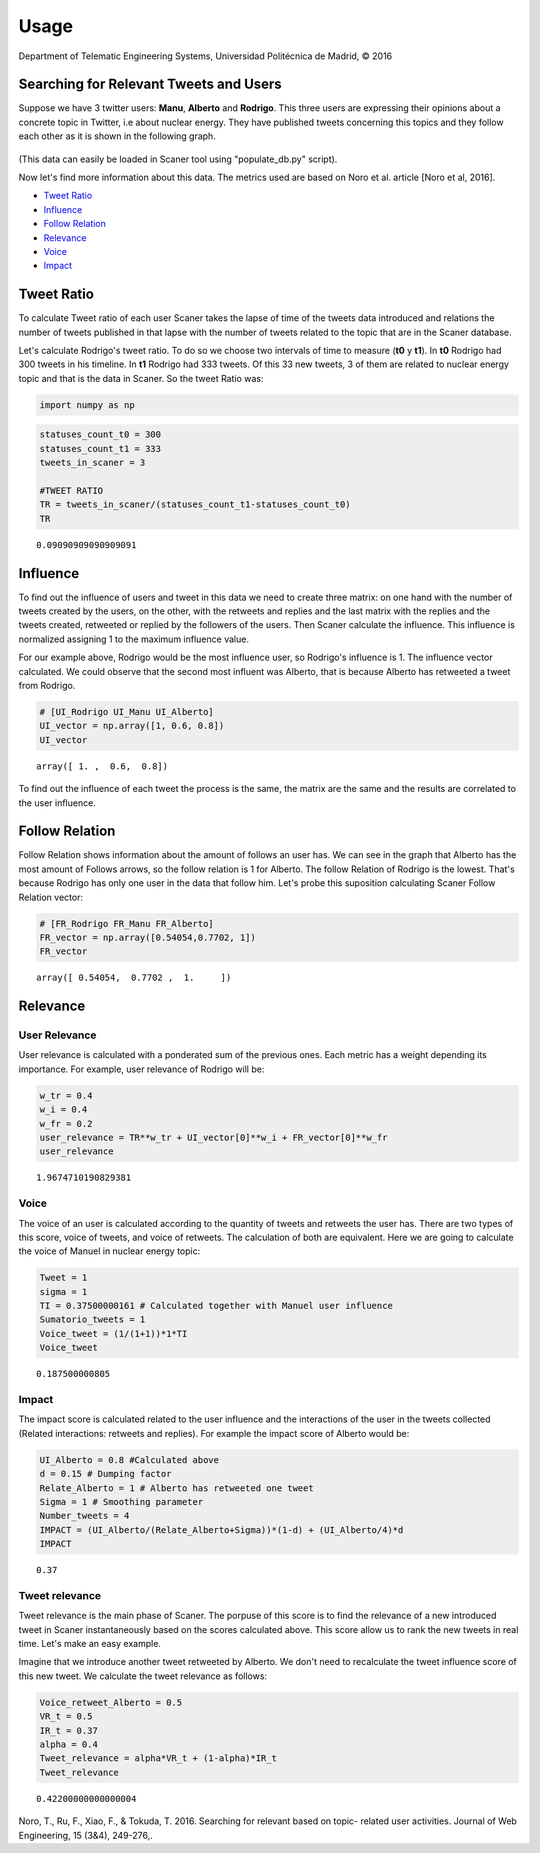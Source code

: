 
Usage
-----

Department of Telematic Engineering Systems, Universidad Politécnica de Madrid, © 2016 

Searching for Relevant Tweets and Users
=======================================

Suppose we have 3 twitter users:
**Manu**, **Alberto** and **Rodrigo**. This three users are expressing
their opinions about a concrete topic in Twitter, i.e about nuclear
energy. They have published tweets concerning this topics and they
follow each other as it is shown in the following graph.

.. figure:: example_graph.png
   :alt: 

(This data can easily be loaded in Scaner tool using "populate\_db.py"
script).

Now let's find more information about this data. The metrics used are
based on Noro et al. article [Noro et al, 2016].

-  `Tweet Ratio <#Tweet%20Ratio>`__
-  `Influence <#Influence>`__
-  `Follow Relation <#Follow%20Relation>`__
-  `Relevance <#Relevance>`__
-  `Voice <#Voice>`__
-  `Impact <#Impact>`__

Tweet Ratio
===========

To calculate Tweet ratio of each user Scaner takes the lapse of time of
the tweets data introduced and relations the number of tweets published
in that lapse with the number of tweets related to the topic that are in
the Scaner database.

Let's calculate Rodrigo's tweet ratio. To do so we choose two intervals
of time to measure (**t0** y **t1**). In **t0** Rodrigo had 300 tweets
in his timeline. In **t1** Rodrigo had 333 tweets. Of this 33 new
tweets, 3 of them are related to nuclear energy topic and that is the
data in Scaner. So the tweet Ratio was:

.. code:: python

    import numpy as np

.. code:: python

    statuses_count_t0 = 300
    statuses_count_t1 = 333
    tweets_in_scaner = 3
    
    #TWEET RATIO
    TR = tweets_in_scaner/(statuses_count_t1-statuses_count_t0)
    TR




.. parsed-literal::

    0.09090909090909091



Influence
=========

To find out the influence of users and tweet in this data we need to
create three matrix: on one hand with the number of tweets created by
the users, on the other, with the retweets and replies and the last
matrix with the replies and the tweets created, retweeted or replied by
the followers of the users. Then Scaner calculate the influence. This
influence is normalized assigning 1 to the maximum influence value.

For our example above, Rodrigo would be the most influence user, so
Rodrigo's influence is 1. The influence vector calculated. We could
observe that the second most influent was Alberto, that is because
Alberto has retweeted a tweet from Rodrigo.

.. code:: python

    # [UI_Rodrigo UI_Manu UI_Alberto]
    UI_vector = np.array([1, 0.6, 0.8])
    UI_vector




.. parsed-literal::

    array([ 1. ,  0.6,  0.8])



To find out the influence of each tweet the process is the same, the
matrix are the same and the results are correlated to the user
influence.

Follow Relation
===============

Follow Relation shows information about the amount of follows an user
has. We can see in the graph that Alberto has the most amount of Follows
arrows, so the follow relation is 1 for Alberto. The follow Relation of
Rodrigo is the lowest. That's because Rodrigo has only one user in the
data that follow him. Let's probe this suposition calculating Scaner
Follow Relation vector:

.. code:: python

    # [FR_Rodrigo FR_Manu FR_Alberto]
    FR_vector = np.array([0.54054,0.7702, 1])
    FR_vector




.. parsed-literal::

    array([ 0.54054,  0.7702 ,  1.     ])



Relevance
=========

User Relevance
~~~~~~~~~~~~~~

User relevance is calculated with a ponderated sum of the previous ones.
Each metric has a weight depending its importance. For example, user
relevance of Rodrigo will be:

.. code:: python

    w_tr = 0.4
    w_i = 0.4
    w_fr = 0.2
    user_relevance = TR**w_tr + UI_vector[0]**w_i + FR_vector[0]**w_fr
    user_relevance




.. parsed-literal::

    1.9674710190829381



Voice
~~~~~

The voice of an user is calculated according to the quantity of tweets
and retweets the user has. There are two types of this score, voice of
tweets, and voice of retweets. The calculation of both are equivalent.
Here we are going to calculate the voice of Manuel in nuclear energy
topic:

.. code:: python

    Tweet = 1
    sigma = 1
    TI = 0.37500000161 # Calculated together with Manuel user influence
    Sumatorio_tweets = 1
    Voice_tweet = (1/(1+1))*1*TI
    Voice_tweet




.. parsed-literal::

    0.187500000805



Impact
~~~~~~

The impact score is calculated related to the user influence and the
interactions of the user in the tweets collected (Related interactions:
retweets and replies). For example the impact score of Alberto would be:

.. code:: python

    UI_Alberto = 0.8 #Calculated above
    d = 0.15 # Dumping factor
    Relate_Alberto = 1 # Alberto has retweeted one tweet
    Sigma = 1 # Smoothing parameter
    Number_tweets = 4
    IMPACT = (UI_Alberto/(Relate_Alberto+Sigma))*(1-d) + (UI_Alberto/4)*d
    IMPACT




.. parsed-literal::

    0.37



Tweet relevance
~~~~~~~~~~~~~~~

Tweet relevance is the main phase of Scaner. The porpuse of this score
is to find the relevance of a new introduced tweet in Scaner
instantaneously based on the scores calculated above. This score allow
us to rank the new tweets in real time. Let's make an easy example.

Imagine that we introduce another tweet retweeted by Alberto. We don't
need to recalculate the tweet influence score of this new tweet. We
calculate the tweet relevance as follows:

.. code:: python

    Voice_retweet_Alberto = 0.5
    VR_t = 0.5
    IR_t = 0.37
    alpha = 0.4
    Tweet_relevance = alpha*VR_t + (1-alpha)*IR_t
    Tweet_relevance




.. parsed-literal::

    0.42200000000000004



Noro, T., Ru, F., Xiao, F., & Tokuda, T. 2016. Searching for relevant
based on topic- related user activities. Journal of Web Engineering, 15
(3&4), 249-276,.
